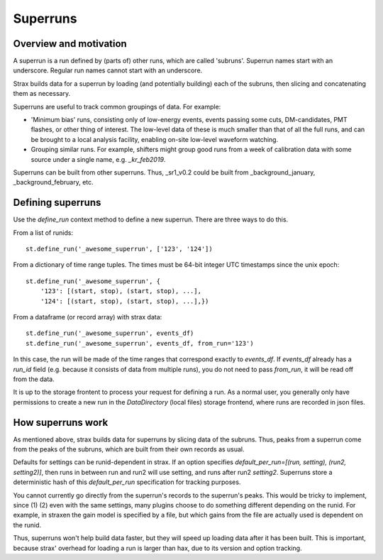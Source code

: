 Superruns
=========

Overview and motivation
------------------------
A superrun is a run defined by (parts of) other runs, which are called 'subruns'. Superrun names start with an underscore. Regular run names cannot start with an underscore.

Strax builds data for a superrun by loading (and potentially building) each of the subruns, then slicing and concatenating them as necessary.

Superruns are useful to track common groupings of data. For example:

* 'Minimum bias' runs, consisting only of low-energy events, events passing some cuts, DM-candidates, PMT flashes, or other thing of interest. The low-level data of these is much smaller than that of all the full runs, and can be brought to a local analysis facility, enabling on-site low-level waveform watching.
* Grouping similar runs. For example, shifters might group good runs from a week of calibration data with some source under a single name, e.g. `_kr_feb2019`.



Superruns can be built from other superruns. Thus, _sr1_v0.2 could be built from _background_january, _background_february, etc.


Defining superruns
-------------------
Use the `define_run` context method to define a new superrun. There are three ways to do this.

From a list of runids::

    st.define_run('_awesome_superrun', ['123', '124'])

From a dictionary of time range tuples. The times must be 64-bit integer UTC timestamps since the unix epoch::

    st.define_run('_awesome_superrun', {
        '123': [(start, stop), (start, stop), ...],
        '124': [(start, stop), (start, stop), ...],})

From a dataframe (or record array) with strax data::

    st.define_run('_awesome_superrun', events_df)
    st.define_run('_awesome_superrun', events_df, from_run='123')

In this case, the run will be made of the time ranges that correspond exactly to `events_df`. If `events_df` already has a `run_id` field (e.g. because it consists of data from multiple runs), you do not need to pass `from_run`, it will be read off from the data.

It is up to the storage frontent to process your request for defining a run. As a normal user, you generally only have permissions to create a new run in the `DataDirectory` (local files) storage frontend, where runs are recorded in json files.


How superruns work
--------------------

As mentioned above, strax builds data for superruns by slicing data of the subruns. Thus, peaks from a superrun come from the peaks of the subruns, which are built from their own records as usual.

Defaults for settings can be runid-dependent in strax. If an option specifies `default_per_run=[(run, setting), (run2, setting2)]`, then runs in between run and run2 will use setting, and runs after run2 `setting2`. Superruns store a deterministic hash of this `default_per_run` specification for tracking purposes.

You cannot currently go directly from the superrun's records to the superrun's peaks. This would be tricky to implement, since (1) (2) even with the same settings, many plugins choose to do something different depending on the runid. For example, in straxen the gain model is specified by a file, but which gains from the file are actually used is dependent on the runid.

Thus, superruns won't help build data faster, but they will speed up loading data after it has been built. This is important, because strax' overhead for loading a run is larger than hax, due to its version and option tracking.